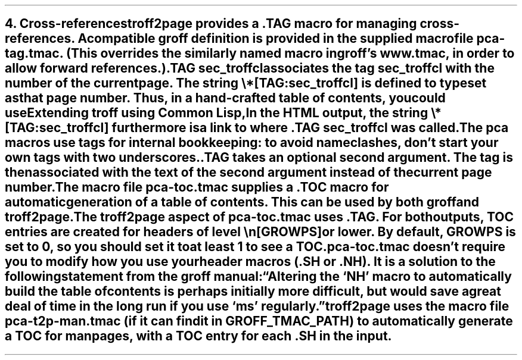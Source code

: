 .SH 1
4. Cross-references

.IX cross-references
.IX TAG@.TAG, macro
.IX pca-tag.tmac, macro file
troff2page provides a \fC.TAG\fP macro for managing
cross-references. A compatible groff definition is provided in
the supplied macro file \fCpca-tag.tmac\fP. (This overrides the
similarly named macro in groff’s \fCwww.tmac\fP, in order to allow
forward references.)

.EX
    .TAG sec_troffcl
.EE

associates the \fItag\fP \fCsec_troffcl\fP with the number of
the current page.  The \fIstring\fP \fC\e*[TAG:sec_troffcl]\fP
is defined to typeset as that page number.
Thus, in a hand-crafted table of contents, you could
use

.EX
    Extending troff using Common Lisp, \*[TAG:sec_troffcl]
.EE

In the HTML output, the string \fC\e*[TAG:sec_troffcl]\fP
furthermore is a link to where \fC.TAG sec_troffcl\fP was
called.

The \fCpca\fP macros use tags for internal bookkeeping: to avoid
name clashes, don’t start your own tags with two underscores.

\fC.TAG\fP takes an optional second argument.  The tag is
then associated with the text of the second argument instead
of the current page number.

.IX pca-toc.tmac, macro file
.IX table of contents
The
macro file \fCpca-toc.tmac\fP supplies a \fC.TOC\fP macro
for automatic generation of a table of contents. This can be used
by both groff and troff2page.

.IX GROWPS, number register
The troff2page aspect of \fCpca-toc.tmac\fP
uses \fC.TAG\fP. For both outputs, TOC entries are created for
headers of level \fC\\n[GROWPS]\fP or lower. By default,
\fCGROWPS\fP is set to 0, so you should set it to at least 1 to see
a TOC.

\fCpca-toc.tmac\fP doesn’t require you to modify how you use your header
macros (\fC.SH\fP or \fC.NH\fP). It is a solution to the
following statement from the groff manual:

“Altering the ‘NH’ macro to automatically build the table of contents
is perhaps initially more difficult, but would save a great deal of time
in the long run if you use ‘ms’ regularly.”

.IX pca-t2p-man.tmac, macro file
troff2page uses the macro file \fCpca-t2p-man.tmac\fP (if it can
find it in \fCGROFF_TMAC_PATH\fP)
to automatically generate a TOC for man pages,
with a TOC entry for each \fC.SH\fP in the input.
